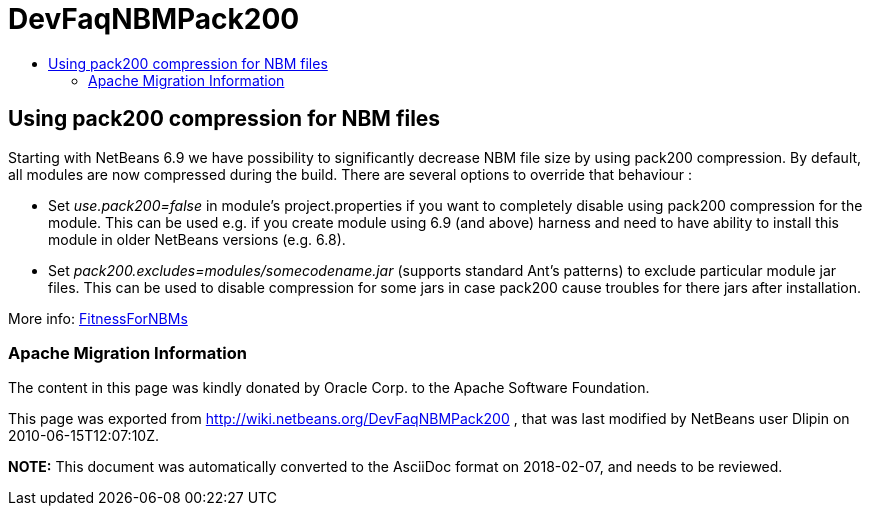 // 
//     Licensed to the Apache Software Foundation (ASF) under one
//     or more contributor license agreements.  See the NOTICE file
//     distributed with this work for additional information
//     regarding copyright ownership.  The ASF licenses this file
//     to you under the Apache License, Version 2.0 (the
//     "License"); you may not use this file except in compliance
//     with the License.  You may obtain a copy of the License at
// 
//       http://www.apache.org/licenses/LICENSE-2.0
// 
//     Unless required by applicable law or agreed to in writing,
//     software distributed under the License is distributed on an
//     "AS IS" BASIS, WITHOUT WARRANTIES OR CONDITIONS OF ANY
//     KIND, either express or implied.  See the License for the
//     specific language governing permissions and limitations
//     under the License.
//

= DevFaqNBMPack200
:jbake-type: wiki
:jbake-tags: wiki, devfaq, needsreview
:jbake-status: published
:keywords: Apache NetBeans wiki DevFaqNBMPack200
:description: Apache NetBeans wiki DevFaqNBMPack200
:toc: left
:toc-title:
:syntax: true

== Using pack200 compression for NBM files

Starting with NetBeans 6.9 we have possibility to significantly decrease NBM file size by using pack200 compression. By default, all modules are now compressed during the build. 
There are several options to override that behaviour :

* Set _use.pack200=false_ in module's project.properties if you want to completely disable using pack200 compression for the module. This can be used e.g. if you create module using 6.9 (and above) harness and need to have ability to install this module in older NetBeans versions (e.g. 6.8).

* Set _pack200.excludes=modules/somecodename.jar_ (supports standard Ant's patterns) to exclude particular module jar files. This can be used to disable compression for some jars in case pack200 cause troubles for there jars after installation.

More info: link:FitnessForNBMs.html[FitnessForNBMs]

=== Apache Migration Information

The content in this page was kindly donated by Oracle Corp. to the
Apache Software Foundation.

This page was exported from link:http://wiki.netbeans.org/DevFaqNBMPack200[http://wiki.netbeans.org/DevFaqNBMPack200] , 
that was last modified by NetBeans user Dlipin 
on 2010-06-15T12:07:10Z.


*NOTE:* This document was automatically converted to the AsciiDoc format on 2018-02-07, and needs to be reviewed.
